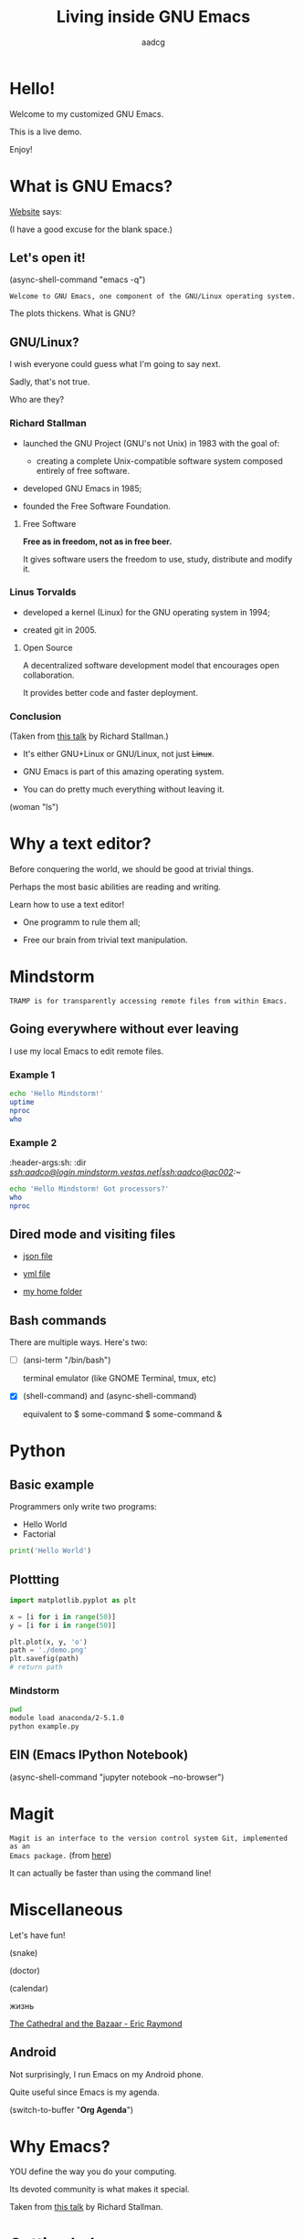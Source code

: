 #+TITLE: Living inside GNU Emacs
#+AUTHOR: aadcg
#+STARTUP: latexpreview content hideblocks
#+OPTIONS: toc:nil num:nil email:nil prop:t
#+PROPERTY: header-args :results raw replace :exports code
#+EXPORT_FILE_NAME: slides.org


* Hello!

[[file:images/logo.png]]

Welcome to my customized GNU Emacs.

This is a live demo.

Enjoy!

#+begin_comment
- Hi! Thanks.

- Setup - VM, Ubuntu

- Difficult talk given that we're miles away from sharing a common background
  (even amongst emacs user).

- Please relate to this talk as if you're at the cinema. Please passively acept
the fact that you don't understand wtf is going on here.

- Some of the things I will show will be more useful that others. I tried to
take everyone into account.

- You will have tons of questions, let's deal with them in the end.

- Focus on the WHAT, not on the HOW.
#+end_comment

* What is GNU Emacs?

[[https://www.gnu.org/software/emacs/index.html][Website]] says:

(I have a good excuse for the blank space.)

#+begin_comment
- A browser is indispensable nowadays. We write code by copying&pasting it from
stack overflow.

- I can access it without leaving my text editor.

- Open link

- paste a sentence

- Let's assume you have downloaded it and let's run it!
#+end_comment

** Let's open it!

(async-shell-command "emacs -q")

=Welcome to GNU Emacs, one component of the GNU/Linux operating system.=

The plots thickens. What is GNU?

[[file:images/gnu.png]]

** GNU/Linux?

I wish everyone could guess what I'm going to say next.

Sadly, that's not true.

Who are they?

[[file:images/linus-torvalds-vs-richard-stallman.jpeg]]

#+begin_comment
- the above picture sums up everything I will be telling for the next 5 minutes
- who are these people? anyone?
- we need a short historical context
#+end_comment

*** Richard Stallman

[[file:images/stallman.jpeg]]

- launched the GNU Project (GNU's not Unix) in 1983 with the goal of:

  - creating a complete Unix-compatible software system composed entirely of
    free software.

- developed GNU Emacs in 1985;

- founded the Free Software Foundation.

**** Free Software

*Free as in freedom, not as in free beer.*

It gives software users the freedom to use, study, distribute and modify it.

*** Linus Torvalds

[[file:images/linus.jpeg]]

- developed a kernel (Linux) for the GNU operating system in 1994;

- created git in 2005.

**** Open Source

A decentralized software development model that encourages open collaboration.

It provides better code and faster deployment.

*** Conclusion

[[file:images/free_vs_open.png]]     [[file:images/gnu+linux.png]]
(Taken from [[https://www.fsf.org/blogs/rms/20140407-geneva-tedx-talk-free-software-free-society/][this talk]] by Richard Stallman.)


- It's either GNU+Linux or GNU/Linux, not just +Linux+.

- GNU Emacs is part of this amazing operating system.

- You can do pretty much everything without leaving it.

(woman "ls")

#+begin_comment
- woman stands for without manual
#+end_comment

* Why a text editor?

Before conquering the world, we should be good at trivial things.

Perhaps the most basic abilities are reading and writing.

Learn how to use a text editor!

- One programm to rule them all;

- Free our brain from trivial text manipulation.

* Mindstorm
:PROPERTIES:
:exports: both
:END:

=TRAMP is for transparently accessing remote files from within Emacs.=

** Going everywhere without ever leaving

I use my local Emacs to edit remote files.

*** Example 1
:PROPERTIES:
:header-args:sh: :dir /ssh:aadco@login.mindstorm.vestas.net:~/
:END:

#+begin_src sh
  echo 'Hello Mindstorm!'
  uptime
  nproc
  who
#+end_src

#+RESULTS:
Hello Mindstorm!
 13:31:01 up 458 days, 16:40, 27 users,  load average: 2.46, 2.52, 2.57
4
yemuk    pts/0        2019-04-29 13:53 (:5.0)
yemuk    pts/2        2019-04-20 10:00 (:5.0)
moakr    pts/4        2019-02-20 07:35 (:2.0)
moakr    pts/5        2019-02-20 07:36 (:2.0)
moakr    pts/6        2019-02-20 07:40 (:2.0)
moakr    pts/7        2019-03-29 11:36 (:2.0)
moakr    pts/11       2019-04-08 08:40 (:2.0)
yemuk    pts/9        2019-04-20 10:15 (:5.0)
yemuk    pts/15       2019-04-30 15:01 (:5.0)
moakr    pts/16       2019-03-20 13:05 (:2.0)
yemuk    pts/17       2019-04-20 09:44 (:5.0)
moakr    pts/19       2019-03-21 11:57 (:2.0)
aadco    pts/18       2019-05-17 12:29 (10.228.252.168)
vsa_dev  pts/21       2019-04-30 11:36 (10.0.104.229)
vsa_prod pts/22       2019-04-30 11:36 (10.0.104.229)
moakr    pts/23       2019-05-02 09:20 (:2.0)
moakr    pts/25       2019-03-25 07:17 (:2.0)
moakr    pts/26       2019-03-26 09:14 (:2.0)
moakr    pts/27       2019-03-25 07:31 (:2.0)
moakr    pts/31       2019-03-26 07:46 (:2.0)
moakr    pts/28       2019-03-25 07:32 (:2.0)
bemre    pts/24       2019-05-13 12:26 (10.0.105.18)
moakr    pts/30       2019-03-26 07:42 (:2.0)
yemuk    pts/32       2019-04-30 15:01 (:5.0)
jatek    pts/38       2019-05-03 09:32 (10.0.106.141)
vsa_test pts/29       2019-05-01 12:21 (10.0.104.229)
aadco    pts/34       2019-05-17 13:10 (10.228.252.168)
Hello Mindstorm!
 13:22:52 up 458 days, 16:31, 27 users,  load average: 2.38, 2.57, 2.62
4
yemuk    pts/0        2019-04-29 13:53 (:5.0)
yemuk    pts/2        2019-04-20 10:00 (:5.0)
moakr    pts/4        2019-02-20 07:35 (:2.0)
moakr    pts/5        2019-02-20 07:36 (:2.0)
moakr    pts/6        2019-02-20 07:40 (:2.0)
moakr    pts/7        2019-03-29 11:36 (:2.0)
moakr    pts/11       2019-04-08 08:40 (:2.0)
yemuk    pts/9        2019-04-20 10:15 (:5.0)
yemuk    pts/15       2019-04-30 15:01 (:5.0)
moakr    pts/16       2019-03-20 13:05 (:2.0)
yemuk    pts/17       2019-04-20 09:44 (:5.0)
moakr    pts/19       2019-03-21 11:57 (:2.0)
aadco    pts/18       2019-05-17 12:29 (10.228.252.168)
vsa_dev  pts/21       2019-04-30 11:36 (10.0.104.229)
vsa_prod pts/22       2019-04-30 11:36 (10.0.104.229)
moakr    pts/23       2019-05-02 09:20 (:2.0)
moakr    pts/25       2019-03-25 07:17 (:2.0)
moakr    pts/26       2019-03-26 09:14 (:2.0)
moakr    pts/27       2019-03-25 07:31 (:2.0)
moakr    pts/31       2019-03-26 07:46 (:2.0)
moakr    pts/28       2019-03-25 07:32 (:2.0)
bemre    pts/24       2019-05-13 12:26 (10.0.105.18)
moakr    pts/30       2019-03-26 07:42 (:2.0)
yemuk    pts/32       2019-04-30 15:01 (:5.0)
jatek    pts/38       2019-05-03 09:32 (10.0.106.141)
vsa_test pts/29       2019-05-01 12:21 (10.0.104.229)
aadco    pts/34       2019-05-17 13:10 (10.228.252.168)

#+begin_comment
- :results raw
- C-c C-c
- C-x r M-w followed by C-x r y
- drop duplicates
- sort
- upper case
- add e-mail
- comma macro
#+end_comment

*** Example 2
:ROPERTIES:
:header-args:sh: :dir /ssh:aadco@login.mindstorm.vestas.net|ssh:aadco@ac002:~/
:END:

#+begin_src sh
  echo 'Hello Mindstorm! Got processors?'
  who
  nproc
#+end_src

** Dired mode and visiting files

- [[/ssh:aadco@login.mindstorm.vestas.net:/ifs/dm/cfd/app/PSE2/benchmark.v2/0410f736-9499-43aa-b974-baa1f0151621/ac_inputs.json][json file]]

- [[/ssh:aadco@login.mindstorm.vestas.net:/ifs/home/aadco/pse2_venv_prod.yml][yml file]]

- [[/ssh:aadco@login.mindstorm.vestas.net:/ifs/home/aadco/][my home folder]]

** Bash commands

There are multiple ways. Here's two:

- [ ] (ansi-term "/bin/bash")

  terminal emulator (like GNOME Terminal, tmux, etc)

- [X] (shell-command) and (async-shell-command)

  equivalent to $ some-command
                $ some-command &

#+begin_comment
C-u M-!
#+end_comment

* Python
:PROPERTIES:
:exports:  both
:END:

** Basic example
:PROPERTIES:
:header-args:python: :results output :tangle /ssh:aadco@login.mindstorm.vestas.net:~/example.py
:END:

Programmers only write two programs:
- Hello World
- Factorial

#+begin_src python
  print('Hello World')
#+end_src

#+RESULTS:
Hello World
Hello World
None
None

** Plottting
:PROPERTIES:
:header-args:python: :results file
:END:

#+begin_src python
  import matplotlib.pyplot as plt

  x = [i for i in range(50)]
  y = [i for i in range(50)]

  plt.plot(x, y, 'o')
  path = './demo.png'
  plt.savefig(path)
  # return path
#+end_src

#+RESULTS:
[[file:./demo.png]]

*** Mindstorm
:PROPERTIES:
:header-args:sh: :dir /ssh:aadco@login.mindstorm.vestas.net:~/
:END:

#+begin_src sh
  pwd
  module load anaconda/2-5.1.0
  python example.py
#+end_src

** EIN (Emacs IPython Notebook)

(async-shell-command "jupyter notebook --no-browser")

* Magit

=Magit is an interface to the version control system Git, implemented as an
Emacs package.= (from [[https://magit.vc/][here]])

It can actually be faster than using the command line!

#+begin_comment
ACTION: commit current changes! and then revert.
#+end_comment

* Miscellaneous

Let's have fun!

(snake)

(doctor)

(calendar)

жизнь

[[pdfview:~/NextCloud/%5BEric_S._Raymond%5D_The_Cathedral_&_the_Bazaar__Musi(z-lib.org).pdf::15][The Cathedral and the Bazaar - Eric Raymond]]

#+begin_comment
I am the psychotherapist.  Please, describe your problems.  Each time you are
finished talking, type RET twice.

Well, people don't get Emacs... They say it's complicated

Emacs?  Hah!  I would appreciate it if you would continue.

I simply love Emacs...

Are you sure?

Oh yes!
#+end_comment

** Android

Not surprisingly, I run Emacs on my Android phone.

Quite useful since Emacs is my agenda.

(switch-to-buffer "*Org Agenda*")

* COMMENT Cross platform

=Emacs runs on several operating systems regardless of the machine type. The
main ones are: GNU, GNU/Linux, FreeBSD, NetBSD, OpenBSD, MacOS, MS Windows and
Solaris.=

=We include support for some proprietary systems in GNU Emacs in the hope that
running Emacs on them will give users a taste of freedom and thus lead them to
free themselves.=
(Quoted from [[https://www.gnu.org/software/emacs/download.html#gnu-linux][here]].)

* Why Emacs?

YOU define the way you do your computing.

Its devoted community is what makes it special.

[[file:images/enslaved_users.png]]
Taken from [[https://www.fsf.org/blogs/rms/20140407-geneva-tedx-talk-free-software-free-society/][this talk]] by Richard Stallman.

* Getting help

Feel free to approach me anytime.
I will tailor my help to your needs.

Anyway, this is the self documenting text editor!

(info)

#+begin_comment
- there are lots of recourses out there. I happen to know them quite well.

- I'd be happy to advice any of you by understading your needs and tailor the
solution given those needs.
#+end_comment

** Vi(m) users

=Recall that vi vi vi is the editor of the beast.=
(joke by Richard Stallman.)

If you're used to vi(m) keybindings:
- try EVIL mode;
- use Spacemacs.

[[https://www.youtube.com/watch?v=JWD1Fpdd4Pc][Evil Mode: Or, How I Learned to Stop Worrying and Love Emacs]]

[[file:images/vim_emacs.png]]

* Did your brain just explod?

Then I did my job well!

I think you're very confused...

No, I'm not magician! It's way simpler than you think.

It's *Org Mode* and its literate programming capabilities.

=Let us change our traditional attitude to the construction of programs. Instead
of imagining that our main task is to instruct a computer what to do, let us
concentrate rather on explaining to human beings what we want a computer to do.=

- Donald Knuth

** Sidenote

I wrote code to make this presentation.

I could even give a talk talking about how I prepared of this talk.

And it would still be interesting.

* Questions & Answers

Thank you.

Please find my config files at [[https://github.com/aadcg/.emacs.d][https://github.com/aadcg/.emacs.d]].

Please find these slides at [[https://github.com/aadcg/Emacs-Talk][https://github.com/aadcg/Emacs-Talk]].

#+begin_comment
(org-org-export-to-org)
#+end_comment
